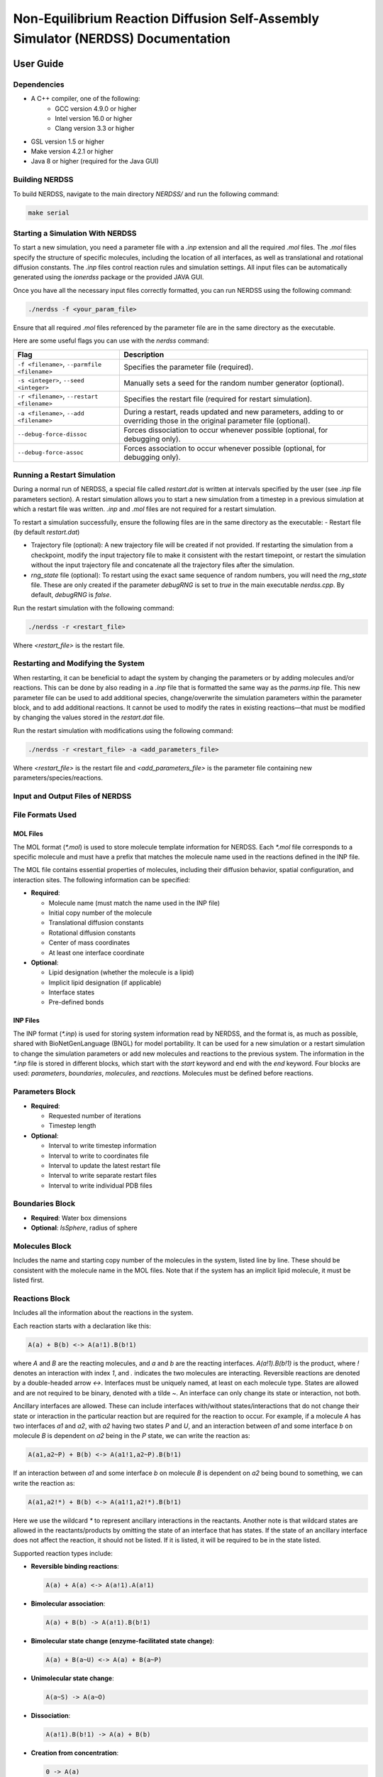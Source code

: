 ========================
Non-Equilibrium Reaction Diffusion Self-Assembly Simulator (NERDSS) Documentation
========================

User Guide
==========

Dependencies
------------

- A C++ compiler, one of the following:
    - GCC version 4.9.0 or higher
    - Intel version 16.0 or higher
    - Clang version 3.3 or higher
- GSL version 1.5 or higher
- Make version 4.2.1 or higher
- Java 8 or higher (required for the Java GUI)


Building NERDSS
---------------

To build NERDSS, navigate to the main directory `NERDSS/` and run the following command:

.. code-block:: bash

    make serial


Starting a Simulation With NERDSS
---------------------------------

To start a new simulation, you need a parameter file with a `.inp` extension and all the required `.mol` files. The `.mol` files specify the structure of specific molecules, including the location of all interfaces, as well as translational and rotational diffusion constants. The `.inp` files control reaction rules and simulation settings. All input files can be automatically generated using the `ionerdss` package or the provided JAVA GUI.

Once you have all the necessary input files correctly formatted, you can run NERDSS using the following command:

.. code-block:: bash

    ./nerdss -f <your_param_file>

Ensure that all required `.mol` files referenced by the parameter file are in the same directory as the executable.

Here are some useful flags you can use with the `nerdss` command:

.. list-table::
   :header-rows: 1

   * - Flag
     - Description
   * - ``-f <filename>``, ``--parmfile <filename>``
     - Specifies the parameter file (required).
   * - ``-s <integer>``, ``--seed <integer>``
     - Manually sets a seed for the random number generator (optional).
   * - ``-r <filename>``, ``--restart <filename>``
     - Specifies the restart file (required for restart simulation).
   * - ``-a <filename>``, ``--add <filename>``
     - During a restart, reads updated and new parameters, adding to or overriding those in the original parameter file (optional).
   * - ``--debug-force-dissoc``
     - Forces dissociation to occur whenever possible (optional, for debugging only).
   * - ``--debug-force-assoc``
     - Forces association to occur whenever possible (optional, for debugging only).


Running a Restart Simulation
----------------------------

During a normal run of NERDSS, a special file called `restart.dat` is written at intervals specified by the user (see `.inp` file parameters section). A restart simulation allows you to start a new simulation from a timestep in a previous simulation at which a restart file was written. `.inp` and `.mol` files are not required for a restart simulation.

To restart a simulation successfully, ensure the following files are in the same directory as the executable:
- Restart file (by default `restart.dat`)

- Trajectory file (optional): A new trajectory file will be created if not provided. If restarting the simulation from a checkpoint, modify the input trajectory file to make it consistent with the restart timepoint, or restart the simulation without the input trajectory file and concatenate all the trajectory files after the simulation.

- `rng_state` file (optional): To restart using the exact same sequence of random numbers, you will need the `rng_state` file. These are only created if the parameter `debugRNG` is set to `true` in the main executable `nerdss.cpp`. By default, `debugRNG` is `false`.

Run the restart simulation with the following command:

.. code-block:: bash

  ./nerdss -r <restart_file>

Where `<restart_file>` is the restart file.

Restarting and Modifying the System
-----------------------------------

When restarting, it can be beneficial to adapt the system by changing the parameters or by adding molecules and/or reactions. This can be done by also reading in a `.inp` file that is formatted the same way as the `parms.inp` file. This new parameter file can be used to add additional species, change/overwrite the simulation parameters within the parameter block, and to add additional reactions. It cannot be used to modify the rates in existing reactions—that must be modified by changing the values stored in the `restart.dat` file.

Run the restart simulation with modifications using the following command:

.. code-block:: bash

  ./nerdss -r <restart_file> -a <add_parameters_file>

Where `<restart_file>` is the restart file and `<add_parameters_file>` is the parameter file containing new parameters/species/reactions.

Input and Output Files of NERDSS
--------------------------------

File Formats Used
-----------------

MOL Files
~~~~~~~~~

The MOL format (`*.mol`) is used to store molecule template information for NERDSS. Each `*.mol` file corresponds to a specific molecule and must have a prefix that matches the molecule name used in the reactions defined in the INP file.

The MOL file contains essential properties of molecules, including their diffusion behavior, spatial configuration, and interaction sites. The following information can be specified:

- **Required**:

  - Molecule name (must match the name used in the INP file)

  - Initial copy number of the molecule

  - Translational diffusion constants

  - Rotational diffusion constants

  - Center of mass coordinates

  - At least one interface coordinate

- **Optional**:

  - Lipid designation (whether the molecule is a lipid)

  - Implicit lipid designation (if applicable)

  - Interface states

  - Pre-defined bonds

INP Files
~~~~~~~~~

The INP format (`*.inp`) is used for storing system information read by NERDSS, and the format is, as much as possible, shared with BioNetGenLanguage (BNGL) for model portability. It can be used for a new simulation or a restart simulation to change the simulation parameters or add new molecules and reactions to the previous system. The information in the `*.inp` file is stored in different blocks, which start with the `start` keyword and end with the `end` keyword. Four blocks are used: `parameters`, `boundaries`, `molecules`, and `reactions`. Molecules must be defined before reactions.

**Parameters Block**
--------------------

- **Required**:

  - Requested number of iterations

  - Timestep length

- **Optional**:

  - Interval to write timestep information

  - Interval to write to coordinates file

  - Interval to update the latest restart file

  - Interval to write separate restart files

  - Interval to write individual PDB files

**Boundaries Block**
--------------------

- **Required**: Water box dimensions

- **Optional**: `IsSphere`, radius of sphere

**Molecules Block**
-------------------
Includes the name and starting copy number of the molecules in the system, listed line by line. These should be consistent with the molecule name in the MOL files. Note that if the system has an implicit lipid molecule, it must be listed first.

**Reactions Block**
-------------------
Includes all the information about the reactions in the system.

Each reaction starts with a declaration like this:

.. code-block:: none

    A(a) + B(b) <-> A(a!1).B(b!1)

where `A` and `B` are the reacting molecules, and `a` and `b` are the reacting interfaces. `A(a!1).B(b!1)` is the product, where `!` denotes an interaction with index `1`, and `.` indicates the two molecules are interacting. Reversible reactions are denoted by a double-headed arrow `<->`. Interfaces must be uniquely named, at least on each molecule type. States are allowed and are not required to be binary, denoted with a tilde `~`. An interface can only change its state or interaction, not both.

Ancillary interfaces are allowed. These can include interfaces with/without states/interactions that do not change their state or interaction in the particular reaction but are required for the reaction to occur. For example, if a molecule `A` has two interfaces `a1` and `a2`, with `a2` having two states `P` and `U`, and an interaction between `a1` and some interface `b` on molecule `B` is dependent on `a2` being in the `P` state, we can write the reaction as:

.. code-block:: none

    A(a1,a2~P) + B(b) <-> A(a1!1,a2~P).B(b!1)

If an interaction between `a1` and some interface `b` on molecule `B` is dependent on `a2` being bound to something, we can write the reaction as:

.. code-block:: none

    A(a1,a2!*) + B(b) <-> A(a1!1,a2!*).B(b!1)

Here we use the wildcard `*` to represent ancillary interactions in the reactants. Another note is that wildcard states are allowed in the reactants/products by omitting the state of an interface that has states. If the state of an ancillary interface does not affect the reaction, it should not be listed. If it is listed, it will be required to be in the state listed.

Supported reaction types include:

- **Reversible binding reactions**:
  
  .. code-block:: none
  
     A(a) + A(a) <-> A(a!1).A(a!1)

- **Bimolecular association**:
  
  .. code-block:: none
  
     A(a) + B(b) -> A(a!1).B(b!1)

- **Bimolecular state change (enzyme-facilitated state change)**:
  
  .. code-block:: none
  
     A(a) + B(a~U) <-> A(a) + B(a~P)

- **Unimolecular state change**:
  
  .. code-block:: none
  
     A(a~S) -> A(a~O)

- **Dissociation**:
  
  .. code-block:: none
  
     A(a!1).B(b!1) -> A(a) + B(b)

- **Creation from concentration**:
  
  .. code-block:: none
  
     0 -> A(a)

- **Creation from molecule**:
  
  .. code-block:: none
  
     A(a) -> A(a) + B(b)

- **Destruction**:
  
  .. code-block:: none
  
     A(a) -> 0

Reaction Parameters
~~~~~~~~~~~~~~~~~~~

The parameters for a reaction are given below the declaration line by line.

- **Required**:

  - 3D microscopic binding rate or macroscopic binding rate

  - Microscopic dissociation rate or macroscopic dissociation rate (only required for reversible reactions)

- **Optional**:

  - Distance between the two reacting interfaces for a bimolecular reaction (required for bimolecular association)

  - Angles for bimolecular association (required for bimolecular association)

  - Vector used to calculate the *phi1* and *phi2* angles (and sometimes *omega*)

  - Label for tracking the reaction product

DAT Files
~~~~~~~~~

NERDSS produces most of its output in the DAT format. DAT files with names ending in `_time.dat` contain system quantities as a function of time for a specific aspect.

The first line in these `_time.dat` files serves as a header, while the subsequent lines store data recorded at specified intervals. These intervals are defined in the `*.inp` file.

Below is a list of `_time.dat` files and their contents:

- **`observables_time.dat`**  

  - **Purpose**: Tracks time-dependent quantities of labeled observables specified in the `.inp` file’s reactions section.  

  - **Format**:  
   
    - The first line is a header listing observed labels.

    - Subsequent lines contain data recorded at intervals specified in the `.inp` file.  

- **`copy_numbers_time.dat`**  

  - **Purpose**: Records time-dependent copy numbers of all species (reactants and products).  

  - **Format**:  

    - **Header**:  

      - First column: `Time (s)`, followed by species names (comma-separated).  

    - **Examples**:  

      .. code-block:: none
          
          C(A1): Free A1 interface in molecule C
          C(A1!1).A(C1!1): A1-C1 bond between molecules C and A
      
    - **Data rows**: Time points with corresponding species counts.  

- **`histogram_complexes_time.dat`**  

  - **Purpose**: Tracks time-dependent composition and abundance of complexes.  

  - **Format**:  

    - Lines starting with `Time (s): [value]` mark a new time point.  

    - Subsequent lines list complexes and their compositions. Example:  

      .. code-block:: none

          22   C:3. A:2. B:5
      
      This means there are 22 complexes composed of 3 `C`, 2 `A`, and 5 `B` molecules.  

- **`mono_dimer_time.dat`**  

  - **Purpose**: Monitors monomers and perfect dimers (excludes dimers in larger complexes).  

  - **Format**:  

    - **Header**: `TIME (s)`, followed by `MONO:[name]` or `DIMERS W:[name]` (tab-separated).  

    - **Example**: Dimer counts for `A` (e.g., `AB + AC` dimers) are summed under `DIMERS W:A`.  

- **`bound_pair_time.dat`**  

  - **Purpose**: Tracks all directly bound pairs (e.g., `A-B` bonds) and system-wide loops.  

  - **Format**:  

    - **Header**: `TIME(s)`, followed by bound pair names (e.g., `C,A`) and `Nloops`.  

    - Additional columns track rejected/successful association events.  

- **`transition_matrix_time.dat`**  

  - **Purpose**: Logs transitions between cluster sizes (`n → m`) and tracks lifetimes of molecular sizes. 

  - **Structure**:  

    - **First half**: Transition matrix where:  

      - Diagonal = counts of unchanged cluster sizes.  

      - Off-diagonal = transitions between sizes.  

      - Row sums = total `n`-mers in the simulation.  
      
    - **Second half**: Lifetime data for each cluster size.  

  - **Parameters (set in `.mol` / `.inp` files)**:  

    - `countTransition`: Enable tracking (default: `false`).  

    - `transitionMatrixSize`: Matrix dimensions (default: `500`).  

    - `transitionWrite`: Output interval (default: `nItr/10`).  

Restart Files
~~~~~~~~~~~~~  

- **`restart.dat`**: Stores all system information needed to restart a simulation from the latest step.  

- **`rng_state`**: Stores the state of the Random Number Generator at the latest step. Required for debugging and ensuring the restarted trajectory follows the original path exactly. 

- **`restart$timeStep$.dat` and `rng_state$timeStep$`**:  

  - Contain information for restarting a simulation from a specific timestep.  

  - The interval for writing these files is determined by the `checkpoint` parameter in the `*.inp` file.  

  - Restarting a simulation is recommended in a new directory.  

XYZ Files
~~~~~~~~~

The XYZ format is used to store coordinates and trajectories generated by NERDSS. These files can be visualized using **VMD** and **Ovito**.

- **`initial_crds.xyz`**: Stores the initial coordinates of all molecules in the system.  

- **`final_coords.xyz`**: Stores the final coordinates of all molecules.  

- **`trajectory.xyz`**: Stores the full trajectory of the system.  

  - The interval for writing coordinates to this file is determined by the `trajWrite` parameter in the `*.inp` file.  

  - **Note**: If the total copy number of species changes per step (e.g., due to creation or destruction), these files may not work correctly in **VMD**.  

PSF Files
~~~~~~~~~

The PSF format is used for visualization in **VMD**. It defines:  

- Rigid molecules in the system.  

- Bonds between them.  

- The number of copies.  

⚠ **Limitation**: If the total number of species changes per step (e.g., due to creation or destruction), PSF files cannot be updated. In such cases, **PDB files with Ovito** should be used instead.  

PDB Files
~~~~~~~~~

The **PDB format** is an optional output for storing coordinates and trajectories in **NERDSS**.

Unlike **XYZ files**, which contain the entire trajectory in a single file, PDB output generates an **individual file for each frame**.

- **Advantages**:  

  - Compatible with **Ovito**.  

  - Does not require a fixed number of species per frame. 

  - Ideal for visualizing **open systems** where the total number of species can change.

Standard Output
~~~~~~~~~~~~~~~

NERDSS logs various details about the simulation system to standard output. This includes:

- Parsed information from input files

- Reactions occurring at each step

- Simulation time information at fixed intervals

- Warnings and error messages

This output helps in monitoring the simulation progress and diagnosing potential issues.

NERDSS Parameters
-----------------

# is an indicator for comment. 

Parameters in MOL File
~~~~~~~~~~~~~~~~~~~~~~

The following parameters can be specified in a MOL file:

- **name**

  - **Acceptable Values**: String (required)

  - **Description**: The molecule name, which must match the name used in the INP file and be consistent with the MOL file name.

  - **Example**: `name = A`

- **isLipid**

  - **Acceptable Values**: Boolean (optional)

  - **Default Value**: `false`

  - **Description**: Indicates if the molecule is restricted to a 2D surface (e.g., a lipid or transmembrane protein).

  - **Example**: `isLipid = true`

- **isImplicitLipid**

  - **Acceptable Values**: Boolean (optional)

  - **Default Value**: `false`

  - **Description**: Indicates if the molecule is an implicit lipid, used for simulating binding to a membrane with many lipid binding sites.

  - **Example**: `isImplicitLipid = true`

- **checkOverlap**

  - **Acceptable Values**: Boolean (optional)

  - **Default Value**: `false`

  - **Description**: Specifies if steric overlap is checked during association for this molecule type.

  - **Example**: `checkOverlap = true`

- **countTransition**

  - **Acceptable Values**: Boolean (optional)

  - **Default Value**: `false`

  - **Description**: Indicates if size transition is counted during simulation for this molecule type.

  - **Example**: `countTransition = true`

- **transitionMatrixSize**

  - **Acceptable Values**: Integer (optional)

  - **Default Value**: `500`

  - **Description**: The size of the transition matrix.

  - **Example**: `transitionMatrixSize = 100`

- **insideCompartment**

  - **Acceptable Values**: Boolean (optional)

  - **Default Value**: `false`

  - **Description**: Indicates if this molecule type is inside the compartment.

  - **Example**: `insideCompartment = true`

- **outsideCompartment**

  - **Acceptable Values**: Boolean (optional)

  - **Default Value**: `false`

  - **Description**: Indicates if this molecule type is outside the compartment.

  - **Example**: `outsideCompartment = true`

- **D**

  - **Acceptable Values**: Array [x, y, z] (required)

  - **Description**: The molecule’s translational diffusion constants in the x, y, and z directions.

  - **Unit**: µm²/s

  - **Example**: `D = [25.0, 25.0, 25.0]`

- **Dr**

  - **Acceptable Values**: Array [x, y, z] (required)

  - **Description**: The molecule's rotational diffusion constants in the x, y, and z directions.

  - **Unit**: rad²/µs

  - **Example**: `Dr = [0.5, 0.5, 0.5]`

- **COM**

  - **Acceptable Values**: Coordinates block (required)

  - **Description**: The center-of-mass (COM) coordinates and all interface coordinates. Interface names must match those used in the INP file.

  - **Unit**: nm

  - **Example**:

    .. code-block:: none

        COM             0.0  0.0  0.0
        interfaceName1  0.0  0.0  1.5
        interfaceName2  0.0  0.0 -1.5

- **bonds**

  - **Acceptable Values**: Bonds block (optional)

  - **Description**: Bonds for the molecule, declared for visualization purposes. The first line specifies the number of bonds, followed by pairs of interface names.

  - **Example**:

    .. code-block:: none

        bonds = 2
        interfaceName1
        interfaceName2

- **state**

  - **Acceptable Values**: Single character (optional)

  - **Description**: Defines interface states with the format `interfaceName~X~Y`, consistent with the name used in the INP file.

  - **Example**: `state = interfaceName1~P~U`

- **mass**

  - **Acceptable Values**: Float (optional)

  - **Default Value**: Calculated from the molecule radius, which is determined by the largest distance from the COM to interfaces.

  - **Description**: Used to determine the geometric center of mass of a multi-component complex. Rotation occurs relative to this COM. Mass is effectively unitless, as total mass is divided out.

  - **Example**: `mass = 1`

Parameters in INP File
~~~~~~~~~~~~~~~~~~~~~~

**Parameters Block** (between `start parameters` and `end parameters`):

- **nItr**

  - **Acceptable Values**: Integer (required)

  - **Description**: Requested number of iterations.

  - **Example**: `nItr = 10000`

- **timeStep**

  - **Acceptable Values**: Float (required)

  - **Description**: Timestep length per iteration.

  - **Unit**: µs

  - **Example**: `timeStep = 0.1`

- **timeWrite**

  - **Acceptable Values**: Integer (optional)

  - **Default Value**: 10

  - **Description**: Iteration interval to print running time information to standard output and to record the copy numbers in the `_time.dat` files.

  - **Example**: `timeWrite = 100`

- **trajWrite**

  - **Acceptable Values**: Integer (optional)

  - **Default Value**: 10

  - **Description**: Iteration interval to write coordinates to the trajectory file.

  - **Example**: `trajWrite = 100`

- **restartWrite**

  - **Acceptable Values**: Integer (optional)

  - **Default Value**: 10

  - **Description**: Iteration interval to write restart files.

  - **Example**: `restartWrite = 100`

- **pdbWrite**

  - **Acceptable Values**: Integer (optional)

  - **Default Value**: -1

  - **Description**: Iteration interval to write PDB files; `-1` means no PDB file output.

  - **Example**: `pdbWrite = 100`

- **checkPoint**

  - **Acceptable Values**: Integer (optional)

  - **Default Value**: `nItr / 10`

  - **Description**: Iteration interval to write checkpoint for restart.

  - **Example**: `checkPoint = 1000`

- **transitionWrite**

  - **Acceptable Values**: Integer (optional)

  - **Default Value**: `nItr / 10`

  - **Description**: Iteration interval to write the transition matrix.

  - **Example**: `transitionWrite = 1000`

- **clusterOverlapCheck**

  - **Acceptable Values**: Boolean (optional)

  - **Default Value**: `false`

  - **Description**: Indicates if overlap is checked based on the cluster.

  - **Example**: `clusterOverlapCheck = true`

- **overlapSepLimit**

  - **Acceptable Values**: Float (optional)

  - **Default Value**: 0.1

  - **Description**: COM-COM distance less than this value is canceled for molecules whose `checkOverlap` is `true`.

  - **Unit**: nm

  - **Example**: `overlapSepLimit = 3.0`

- **scaleMaxDisplace**

  - **Acceptable Values**: Float (optional)

  - **Default Value**: 100.0

  - **Description**: Association events resulting in shifts of an interface on either component by `scaleMaxDisplace * <RMSD>` are rejected. `<RMSD>` is calculated from `sqrt(6.0 * Dtot * dt)` in 3D, and `sqrt(4.0 * Dtot * dt)` in 2D.
  
  - **Unit**: nm

  - **Example**: `scaleMaxDisplace = 10.0`

**Boundaries Block** (between `start boundaries` and `end boundaries`):

- **WaterBox**

  - **Acceptable Values**: Array [x, y, z] (required)

  - **Description**: The XYZ dimensions of the simulation system.

  - **Unit**: nm

  - **Example**: `WaterBox = [500.0, 500.0, 500.0]`

- **xBCtype/yBCtype/zBCtype**

  - **Acceptable Values**: `reflect` (optional)

  - **Default Value**: `reflect`

  - **Description**: The boundary conditions for each dimension.

  - **Example**:

    .. code-block:: none

        xBCtype = reflect
        yBCtype = reflect
        zBCtype = reflect

- **isSphere**

  - **Acceptable Values**: Boolean (optional)

  - **Default Value**: `false`

  - **Example**: `isSphere = false`

- **sphereR**

  - **Acceptable Values**: Float (optional)

  - **Default Value**: 0

  - **Unit**: nm

  - **Example**: `sphereR = 1000`

- **hasCompartment**

  - **Acceptable Values**: Boolean (optional)

  - **Default Value**: `false`

  - **Example**: `hasCompartment = true`

- **compartmentR**

  - **Acceptable Values**: Float (optional)

  - **Default Value**: 0

  - **Unit**: nm

  - **Example**: `compartmentR = 1000`

- **compartmentSiteD**

  - **Acceptable Values**: Float (optional)

  - **Default Value**: 0

  - **Unit**: nm²/µs

  - **Example**: `compartmentSiteD = 10.0`

- **compartmentSiteRho**

  - **Acceptable Values**: Float (optional)

  - **Default Value**: 0

  - **Unit**: nm⁻²

  - **Example**: `compartmentSiteRho = 10.0`

**Molecules Block** (between `start molecules` and `end molecules`):

This block includes all the molecule types in the simulation system and their starting copy numbers. The names of the molecules should be consistent with the corresponding `.mol` files. If an implicit lipid molecule exists, it must be listed first.

- **Example**:

  .. code-block:: none

      ImplicitLipid : Ncopies
      moleculeName1 : Ncopies
      moleculeName2 : Ncopies

If a molecule has more than one state, those can be initialized with distinct copy numbers. For example, molecule `Kinase` with site `a` will be initialized with 100 copies in state `P`, and 200 copies in state `U`.

- **Example**:

  .. code-block:: none

      Kinase : 100 (a~P), 200 (a~U)

For a molecule `pip2` that has two sites `head` and `tail`, each of which can exist in 2 states (`head~U~P` and `tail~S~D`):

- **Example**:

  .. code-block:: none

      pip2 : 60 (head~U, tail~S), 10 (head~P, tail~D), 10 (head~U, tail~D), 10 (head~P, tail~S)

**Reactions Block** (between `start reactions` and `end reactions`):

Each reaction starts with a declaration followed by the corresponding parameter values for this reaction. The syntax of the declaration and the supported reaction types are given in the INP files section. Here is the description of the parameters for each reaction.

- **onRate3Dka**

  - **Acceptable Values**: Float (one of `onRate3Dka` and `onRate3DMacro` must be provided)

  - **Description**: 3D microscopic binding rate.

  - **Unit**: nm³/µs (for 2D, converted to nm²/µs by `length3Dto2D`; for creation: M/s)

  - **Example**: `onRate3Dka = 1.0`

- **onRate3DMacro**

  - **Acceptable Values**: Float (one of `onRate3Dka` and `onRate3DMacro` must be provided)

  - **Description**: Macroscopic binding rate. The relationship between 3D microscopic binding rate and macroscopic binding rate for different systems can be found in the supporting information of the NERDSS paper.
  
  - **Unit**: µM⁻¹s⁻¹ (1 µM⁻¹s⁻¹ = 1/0.602214076 nm³/µs)

  - **Example**: `onRate3DMacro = 1.0`

- **offRatekb**

  - **Acceptable Values**: Float (one of `offRatekb` and `offRateMacro` must be provided for reversible reactions)
  
  - **Description**: Microscopic dissociation rate.
  
  - **Unit**: s⁻¹
  
  - **Example**: `offRatekb = 1.0`

- **offRateMacro**
  
  - **Acceptable Values**: Float (one of `offRatekb` and `offRateMacro` must be provided for reversible reactions)
  
  - **Description**: Macroscopic dissociation rate. The relationship between microscopic dissociation rate and macroscopic dissociation rate for different systems can be found in the supporting information of the NERDSS paper.
  
  - **Unit**: s⁻¹
  
  - **Example**: `offRateMacro = 1.0`

- **rate**
  
  - **Acceptable Values**: Float
  
  - **Description**: Used for zeroth and first-order reactions. If used for bimolecular reactions, it maps to `onRate3Dka`.
  
  - **Unit**: Reaction order dependent: Zeroth (M/s), First (1/s)
  
  - **Example**: `rate = 10.0`

- **sigma**
  
  - **Acceptable Values**: Float (optional)
  
  - **Default Value**: 1.0
  
  - **Description**: Distance between the two reacting interfaces for a bimolecular reaction.
  
  - **Unit**: nm
  
  - **Example**: `sigma = 1.0`

- **norm1/norm2**
  
  - **Acceptable Values**: Vector (optional)
  
  - **Default Value**: [0, 0, 1]
  
  - **Description**: Vectors used to calculate the phi and phi2 angles (and sometimes omega) for a bimolecular reaction. Definitions can be found in the supporting information of the NERDSS paper. norm1 and norm2 are relative to the molecule template orientation. when calculating the binding angles using formulae in the NERDSS paper, the vectors are needed to rotated to the real orientation of the molecule.
  
  - **Example**: 
    
    .. code-block:: none

        norm1 = [0, 0, 1]
        norm2 = [0, 0, 1]

- **assocAngles**

  - **Acceptable Values**: Vector (optional)

  - **Default Value**: [nan, nan, nan, nan, nan]

  - **Description**: Five angles for bimolecular association. Definitions can be found in the supporting information of the NERDSS paper. If an angle does not exist, it should be `nan`. `M_PI` is Pi (3.14159). For all `nan`, the binding partners are placed at the orientation they were prior to the association event.
  
  - **Unit**: rad
  
  - **Example**: `assocAngles = [1.5707963, 1.5707963, nan, nan, M_PI]`

- **length3Dto2D**

  - **Acceptable Values**: Float (optional)
  
  - **Default Value**: 2 * sigma
  
  - **Description**: Length scale to convert 3D rate to 2D rate.
  
  - **Unit**: nm
  
  - **Example**: `length3Dto2D = 30`

- **bindRadSameCom**

  - **Acceptable Values**: Float (optional)
  
  - **Default Value**: 1.1
  
  - **Description**: Scalar multiple of sigma, determines the distance between two reactants to force reaction within the same complex.
  
  - **Unit**: Unitless
  
  - **Example**: `bindRadSameCom = 1.1`

- **loopCoopFactor**

  - **Acceptable Values**: Float (optional)
  
  - **Default Value**: 1.0
  
  - **Description**: Multiplies the rate by this scale factor, used only when closing loops, such as within a hexagonal lattice. `lCF = exp(-∆Gcoop/kBT)`.
  
  - **Unit**: Unitless
  
  - **Example**: `loopCoopFactor = 0.001`

- **observeLabel**

  - **Acceptable Values**: String (optional)
  
  - **Description**: Label for tracking the reaction product. The copy numbers of each `observeLabel` are stored in `observables_time.dat`.
  
  - **Example**: `observeLabel = leg`

- **rxnLabel**
  
  - **Acceptable Values**: String (optional)
  
  - **Description**: Name for the reaction. Helpful for coupling a different reaction to this one.
  
  - **Example**: `rxnLabel = phosphorylateA`

- **coupledRxnLabel**
  
  - **Acceptable Values**: String from `rxnLabel` (optional)
  
  - **Description**: Allows the completion of a reaction to immediately cause another reaction to happen. The triggered reaction must already be listed and will occur with the rate `kcat` (if specified). Only applies to products of a reaction and couples currently to dissociation only.
  
  - **Example**: `coupledRxnLabel = phosphorylateA`

- **kcat**
  
  - **Acceptable Values**: Float (optional)
  
  - **Description**: For a `coupledRxn`, will occur with this rate. Only used if `coupledRxnLabel` is specified. Useful for Michaelis-Menten reactions.
  
  - **Unit**: s⁻¹
  
  - **Example**: `kcat = 1.0`

- **excludeVolumeBound**
  
  - **Acceptable Values**: Boolean (optional)
  
  - **Default Value**: `false`
  
  - **Description**: Once two sites are in the bound state, they will not try to bind and therefore will not exclude volume with any other sites.
  
  - **Example**: `excludeVolumeBound = false`

NERDSS and Important Rule-based Reaction-Rate considerations
-----------------------------------------------------------

Important Considerations for Reaction Rates
~~~~~~~~~~~~~~~~~~~~~~~~~~~~~~~~~~~~~~~~~~~

When a molecule has multiple interfaces, such as `A(a,b)`, and can bind to itself using distinct interfaces (e.g., `A(a) + A(b) <-> A(a!1).A(b!1)`), the `ka3D` values are read such that `KD = kb / ka3D`, with no automatic re-scaling. This is suitable for molecules like Actin, which bind to themselves using two distinct interfaces (e.g., `A(barbed end) + A(pointed end) ->`). However, for models like clathrin, where the distinction between an `a` site and a `b` site is purely a label to distinguish their coordinates in space, and all interactions are possible (e.g., `A(a) + A(a) ->`, `A(a) + A(b) ->`, `A(b) + A(b) ->`), users should input rates multiplied by two for these specific cases. For example:

- `A(a) + A(a) <-> A(a!1).A(a!1)` with `onRate3Dka = 1`
- `A(a) + A(b) <-> A(a!1).A(b!1)` with `onRate3Dka = 2`

The rate for the true self-interaction (i.e., `onRate3Dka = 1` in the example above) corresponds to the `KD` given all identical sites. If this adjustment is not made, and the same rates are used for `A(a) + A(a)` binding as for `A(a) + A(b)` binding, the equilibrium will not match the thermodynamic expectations. This is also discussed in Ref. 2 and applies to all rule-based, rate-based reactions (noted in NFSim, where self-rates are automatically divided by 2). The goal is to have `2 * A(a!).A(a!) = A(a!).A(b!) = A(a!).A(c!)`, ensuring that each product/complex type has the same number of `a` sites bound, due to having the same binding free energy. This result emerges from the combinatorics of choosing two of the same molecules from `Atot = N0`, versus one molecule `A` from `Atot = N0` and one molecule `B` from `Btot = N0`. They produce an identical equilibrium with the same number of `A` in bound states when `Aeqself(KD) = Aeqdistinct(KD/2) = Beqdistinct(KD/2)`.

As described in the NERDSS paper, the reaction rates are input by the user as the 3D values, `ka3D`, and the code will convert them to the values needed for the appropriate reaction kinetics. We always have that `KD = kb / ka3D = koff / kon3D`, based on the user-input rates. For information on the rates needed to give to the Green’s function to recover appropriate reaction kinetics, see Ref. 2, SI.

NERDSS and Time-Step Selection
------------------------------

To maintain at most two-body interactions between all reactant pairs per time-step, the time-step is usually limited by the bimolecular reactions, the density of the reactants, and their diffusion coefficients. Based on the definition of Rmax for the FPR algorithm [3], the minimum time-step for a given reactant B due to binding to A in 3D is:

.. math::

  \Delta t^{3D} = \frac{1}{56(D_A + D_B)} \left( \left( \frac{3}{4\pi\rho_A} + \sigma^3 \right)^{1/3} - \sigma \right)^2

where :math:`\rho_A = \frac{N_A}{V}`.

For 2D binding, the minimum time-step is:

.. math::

  \Delta t^{2D} = \frac{1}{36(D_A + D_B)} \left( \left( \frac{1}{\pi\rho_A} + \sigma^2 \right)^{1/2} - \sigma \right)^2

where :math:`\rho_A = \frac{N_A}{\text{Area}}`, and the diffusion coefficients are the slower values in 2D, comparable to lipid diffusion coefficients (~0.5 µm²/s). The dependence on :math:`\sigma` is weak as it nearly cancels for most systems. The time-step for the system is the minimum of all the time-steps, typically set to default values of 0.1-1 µs.

The time-step can also be limited by the speed of unimolecular reactions. This is mitigated by the fact that unimolecular reactions in NERDSS are determined on a population level. Instead of evaluating the probability for each species individually, the number of events is calculated from a Poisson distribution based on the total number of species. However, for a model where only one molecule can form a complex and dissociate, if :math:`k \cdot \Delta t` is relatively large (e.g., >0.001), errors can occur because more than one event should occur over the course of :math:`\Delta t`, but only one is allowed. Hence, a smaller time-step is necessary.

NERDSS will still propagate dynamics effectively with steps larger than the minimum suggested above. Particularly if systems spend minimal time in their densest state, the error due to choosing a larger step will be small. Empirically, the error for many-body systems is relatively small even when the two-body requirement is not closely maintained. Nonetheless, a smaller time-step will ensure more accurate propagation of dynamics.

Creating Input Files With JAVA GUI
-----------------------------------

This is a Graphical Interface for creating input files for NERDSS. It allows you to define all the molecules, reactions, boundary conditions, and other parameters for your simulation. (Some new parameters may not be available in the GUI yet.)

The Molecule Screen
~~~~~~~~~~~~~~~~~~

.. figure:: ./fig/moleculescreengui.png
  :alt: Molecule Screen GUI
  :align: center

  The Molecule Screen GUI for creating input files for NERDSS.

Above is the opening screen for the GUI. Here you can add all the individual molecules that will be included in your simulation. You must also specify each binding site as a vector from its molecule’s center of mass. Binding will occur at the terminal end of this interface vector. Each binding site must be added a molecule, and the molecule must be added to the molecule list, in order for it to appear on the reactions screen.

The Reactions Screen
~~~~~~~~~~~~~~~~~~~~

This is where you can specify all possible reactions. You can do both unimolecular and bi molecular reaction. Since there are no association angles for a unimolecular reaction, the 3D pane on the right will only appear once a bimolecular reaction is specified. 

.. figure:: ./fig/reactionscreengui.png
  :alt: Reactions Screen GUI
  :align: center

  The Reactions Screen GUI for creating input files for NERDSS.

Sigma: Sigma is the association distance (in nm) between two interfaces. It is represented as the dotted line between the two interface vectors. Only its length may be changed - the positions of both molecules are defined relative to it.

Normal Vector: The solid black line is the normal vector. It does not have any physical significance but is used as a reference point for the phi angle, which measures the rotation of the molecule about a given interface vector.

Angles: Five angles are used to specify the geometry of association:

- **Theta (Θ)**: One for each molecule, ranging from 0 to π. Theta is the angle between the interface vector and sigma. Its axis of rotation is the cross product of the sigma vector and a given interface vector.

  .. figure:: ./fig/theta.png
    :alt: Theta Angle
    :align: center

    The Theta Angle.

- **Phi (Φ)**: One for each molecule, ranging from -π to π. Note that this range is converted to 0 to 2π when angles are output to the `.parms` file. Phi is the dihedral angle between the normal vector and the sigma vector. It defines the rotation of a molecule about its interface vector.

  .. figure:: ./fig/phi.png
    :alt: Phi Angle
    :align: center

    The Phi Angle.

- **Omega (Ω)**: Ranging from -π to π. Note that this range is converted to 0 to 2π when angles are output to the `.parms` file. Omega is the dihedral angle between the two interface vectors, with sigma as the axis of rotation.

  .. figure:: ./fig/omega.png
    :alt: Omega Angle
    :align: center

    The Omega Angle.

There may be some minor graphical behavior when changing omega. The display is corrected quickly and this will not affect simulations.

Note that the angle spinners may not exactly reach boundary conditions (e.g., theta may not get all the way to 180 degrees or down to -180 degrees). When simulation input files are created, these angles will be set to the boundaries. The GUI outputs angles with a precision of 1 degree. Although the angles are displayed in degrees on the spinners for easy interpretability, they are always stored internally and written to the `.parms` file in radians.

On Rate: `onRate3Dka` (required for all reactions) - Specifies the association rate constant.

Off Rate: `offRatekb` (required for reversible reactions) - Specifies the dissociation rate constant. Ensure that reversible reactions do not have an Off Rate of 0, as this may cause errors.

2D Reaction: Indicates whether the reaction is limited to species on a 2D surface (e.g., a membrane).

Managing Reactions:

- **Add Reaction**: Click to add the current reaction to the simulation.

- **Update Reaction**: Select a reaction from the list, modify its parameters, and click to update.

- **Delete Reaction**: Select a reaction from the list and click to remove it from the simulation.

The Parameters Screen
~~~~~~~~~~~~~~~~~~~~~

- **Time Step**: The duration of each simulation iteration in microseconds (µs).

- **Number of Time Steps**: The total number of iterations for the simulation.

- **Frequency to Print Configuration**: The number of iterations between each print of the current configuration.

- **Frequency to Print Statistics**: The number of iterations between each print of the current statistics.

- **Frequency to Print Restart File**: The number of iterations between each print of a restart file. The restart file can be used to resume the simulation from this point at a later time.

The Boundary Screen
~~~~~~~~~~~~~~~~~~~

Currently, the GUI supports only box boundary conditions. For spherical boundaries, you need to manually edit the output parameter files.

- **Box Dimensions**: Specify the dimensions of the simulation box along the x, y, and z axes.

Creating Parameter Files
~~~~~~~~~~~~~~~~~~~~~~~~

To generate `.mol` and `.parm` files for running simulations, click on "Create Parameter Input Files" and select the directory to save them. Ensure these files are placed in the same directory as the nerdss executable to run the simulations.

References
----------

1. Varga, M., Fu, Y., Loggia, S., Yogurtcu, O.N., & Johnson, M.E. (2020). NERDSS: a non-equilibrium simulator for multibody self-assembly at the cellular scale. Biophysical Journal, 118(12), 3026-3040.

2. Johnson, M.E. (2018). Modeling the Self-Assembly of Protein Complexes through a Rigid-Body Rotational Reaction–Diffusion Algorithm. Journal of Physical Chemistry B, 122(48), 11771-11783.

3. Johnson, M.E., & Hummer, G. (2014). Free propagator reweighting integrator for single-particle dynamics in reaction-diffusion models of heterogeneous protein-protein interactions systems. Physical Review X, 4(3), 031037.

4. Yogurtcu, O.N., & Johnson, M.E. (2015). Theory of bi-molecular association dynamics in 2D for accurate model and experimental parameterization of binding rates. Journal of Chemical Physics, 143(8), 084117.

5. Yogurtcu, O.N., & Johnson, M.E. (2018). Cytoplasmic proteins can exploit membrane localization to trigger functional assembly. PLoS Computational Biology, 14(4), e1006031.


Developer Guide
===============

Key Data Structures
-------------------

1. **Molecule**

2. **Complex**

3. **RxnBase**

  - **ForwardRxn**

  - **BackRxn**

4. **Parameters**

Volume Exclusion Implementation
-------------------------------

Volume exclusion is enforced only between species that can react with each other. To implement volume exclusion, a pair of interfaces must be assigned a bimolecular/binding reaction. If the reaction rate is set to 0, they will never react but will still exclude volume.

- By default, once a pair of molecules reacts/associates, they stop excluding volume. To force bound molecules to continue excluding volume, use the reaction flag `excludeVolumeBound=true`. By default, this is set to `false` because all sites must still participate in bimolecular reactions even when they cannot bind, which is computationally expensive. This flag is important for very dense systems to prevent reactants from overlapping after dissociation events.

For interfaces that attempt to associate but decide not to, all their reaction probabilities with their `Nrxn` partners are set to zero. This ensures that when the molecule updates its position, it avoids overlapping with all `Nrxn` partners by not positioning within the exclusion distance (`sigma`).

Multi-Site Molecules: For interfaces that do perform association, all other interfaces on that molecule are forbidden from performing reactions. Consequently, all reaction probabilities for these interfaces are set to zero, ensuring they avoid overlap with reaction partners despite being unable to bind.

Enforcement of Reaction and Diffusion Events per Timestep (Δt)
--------------------------------------------------------------

**isDissociated**: A property of the molecule used only when evaluating reaction probabilities for species undergoing 0th, 1st, or 2nd order reactions. Once reaction probabilities are set, it is not used for decision-making.

**moleculeList[mol].trajStatus**: Options include `trajStatus::propagated`, `trajStatus::none`, and `trajStatus::canBeResampled`. When a molecule undergoes a reaction, it should be set to `trajStatus::propagated`. Ideally, this should be a property of the complex, as it affects all molecules within the complex equally.

**moleculeList[mol].probvec[crossItr] = 0**: This vector belongs to each molecule but sums over all interfaces and possible reactions for that molecule. These probabilities decide if a reaction occurs for an interface on a molecule. They are set to zero for any molecule once any interface undergoes a reaction. They still need to be recorded for any pair of reaction partners with `r < Rmax` as `probvec = 0` to ensure volume exclusion.

1. **Creation Events**:

  - Occur first. If a molecule is created during the timestep Δt, it is prohibited from further diffusion by setting `moleculeList[mol].trajStatus = trajStatus::propagated`. This status must be synchronized/shared by every molecule in a complex, so it should ideally be a property of the complex.
  
  - The molecule is also prohibited from further reactions by setting `moleculeList[molItr].isDissociated = true`. This flag is unique to the molecule and not synchronized for every element in a complex. It prevents the molecule and its interfaces from undergoing further reactions but still allows volume exclusion. These interfaces will be listed in the reaction zone of nearby reaction partners (if they have free interfaces) but with reaction probabilities set to zero.

2. **Dissociation Events**:

  - Occur second. If an interface dissociates during the timestep Δt, the molecule containing that interface is prohibited from further diffusion by setting `moleculeList[mol].trajStatus = trajStatus::propagated`, along with every member of its complex.
  
  - The entire molecule is also prohibited from further reactions, including all other interfaces on this molecule, by setting `moleculeList[molItr].isDissociated = true`. This flag prevents the molecule and its interfaces from undergoing further reactions but still allows volume exclusion. These interfaces will be listed in the reaction zone of nearby reaction partners with reaction probabilities set to zero.
  
  - **Loop Closure Dissociation**: The probability of association reactions can be undersampled if the rate is high relative to the timestep. This is because first-order reactions are calculated one-at-a-time using a Poisson probability, which does not allow more than one reaction per evaluation. To correct this, the probability of dissociation is adjusted.

3. **Association Reactions**:

  - Occur last. All molecules are looped over to evaluate reaction probabilities for all interfaces within `Rmax` of a reaction partner. If a molecule has `isDissociated = true`, it cannot perform a reaction, so the probability is set to zero. However, the molecule is still present in the neighbor list of partners/interfaces to exclude volume with.
  
  - If molecules are in the same complex, the probability is evaluated using the first-order reaction rate.

4. **Association Events**:

  - Once all probabilities are evaluated, decisions are made on whether to perform an association event for a molecule. If an association occurs, `moleculeList[mol].trajStatus = trajStatus::propagated` is set for the molecule and every other molecule in its complex. `isDissociated` is not used in subsequent functions, so it does not need to be reset. All other reaction probabilities for this molecule, on all interfaces, are set to zero to prevent additional interactions. Other interfaces will still exclude volume.

Handling High Reaction Probabilities
------------------------------------

For reactions with very large rates occurring in relatively large time steps (Δt), the probabilities can become significant. For bimolecular (2nd order) reactions involving diffusion to collision, it is challenging to reach such high levels. However, if probabilities approach 1, reducing the time step is necessary.

The primary issue is that with very high probabilities, individual molecules are more likely to perform multiple reactions per step. For example, one interface may undergo dissociation while another interface undergoes association. For multi-site molecules, multiple events per time-step are not allowed. For complexes, reactions are not restricted, only diffusion. This means that reactions with a high probability of occurring to one molecule are prohibited if another highly probable reaction has already occurred. 

For high-probability coupled reactions (binding and unbinding), particularly in assembled complexes, discrepancies in expected events can occur due to one event/reaction prohibiting another reaction from occurring. This deviates from the expectation for fully independent reactions. Typically, these issues arise when kon >= 100 nm³/µs and koff >= 10,000/s. If either reaction is slower, the number of events does not diverge significantly from the expectation for independent events, making the error negligible.

Unimolecular Reactions
~~~~~~~~~~~~~~~~~~~~~~

Unimolecular reactions are treated in two ways: either one-at-a-time or as a population. The population method is faster but does not maintain consistent kinetics in the large rate/time-step regime. The two methods do not sample identical mean values, requiring a correction when mixed. If both forward and reverse reactions use the population method, no correction is needed for equilibrium, but kinetics depend on the timestep. If both use the one-at-a-time method, kinetics are accurate, and a small correction is needed for high-probability regimes to achieve the correct equilibrium.

Loop-Closure Reactions
~~~~~~~~~~~~~~~~~~~~~~

When association reactions occur within a complex, such as a trimer closing, the reaction does not involve diffusion and is treated as a unimolecular reaction with generally high probability. The population method cannot be used here because association reactions are evaluated per reaction pair based on their spatial distribution. An inconsistency arises because the population method used for dissociation and the one-at-a-time method used for loop-closure reactions do not have the same mean except as Δt approaches small values.

Correction for Loop-Closure Reactions
~~~~~~~~~~~~~~~~~~~~~~~~~~~~~~~~~~~~~

In high-rate and large time-step regimes, too few association reactions occur due to performing only 0 or 1 reaction per reactant pair (one-at-a-time), relative to dissociation reactions following the population mean. The mean for the population is:

.. math::

  \bar{x}_{\text{pop}} = k_{\text{close}} \Delta t

The mean for the one-at-a-time method is:

.. math::

  \bar{x}_{\text{one}} = 1 - \exp(-k_{\text{close}} \Delta t)

From the Taylor expansion, \(\exp(-k_{\text{close}} \Delta t) \approx 1 - k_{\text{close}} \Delta t\), these are the same in the limit of small \(k_{\text{close}} \Delta t\). The relative error in the mean is:

.. math::

  \frac{\delta \bar{x}}{\bar{x}} = \frac{k_{\text{close}} \Delta t - 1 + \exp(-k_{\text{close}} \Delta t)}{k_{\text{close}} \Delta t}

To correct this discrepancy, we lower the dissociation probability for events attempting dissociation as part of a closed loop. Calculate a new dissociation probability for each of the \(N_{\text{events}}\) selected from the population method:

.. math::

  p_{\text{dissoc}}(\Delta t) = \frac{1 - \exp(-k_{\text{close}} \Delta t)}{k_{\text{close}} \Delta t}

Then,

.. math:: 
  
  if(\text{URN} > p_{\text{dissoc}}(\Delta t))
  
the dissociation event is canceled, and the bond remains intact. Consequently, the number of dissociation events will be slightly reduced compared to the mean expected from the dissociation rate. The number of dissociation events \(n\) is sampled using the binomial distribution, where the probability of an event occurring is:

.. math::

  \text{prob}(\Delta t) = 1 - \exp(-k_{\text{dissoc}} \Delta t)

.. math::

  \text{binomial}(n; \text{prob}(\Delta t), N_{\text{bonds}})

Syntax and Formatting
---------------------

1. Variables are named in camelCase, starting with a lowercase letter. E.g., `int copyNumber;`
2. Functions/subroutines are named in snake_case. E.g., `void run_my_function();`
3. Booleans should start with "is" or something that implies a true/false response. E.g., `bool isLipid;`
4. Do not put code in header (.h) files. They are only for declarations. Exclude any function definitions, including constructors/destructors.

Adding Input Parameters
-----------------------

1. Add the keyword in the appropriate parser file. E.g., `src/parser/parse_reaction.cpp` for reaction parameters or `src/parser/parse_molFile.cpp` for molecule parameters. Follow existing examples.
2. Define the keyword. E.g., `enum RxnKeyword` in `include/classes/class_Parameters.hpp` or `include/class/class_Rxns.cpp`.
3. Declare the variable. E.g., `include/classes/class_Rxns.hpp` or `include/classes/class_bngl_parser.hpp` or `include/classes/class_MolTemplate.hpp`.
4. Set the variable value from input. E.g., `src/classes/class_bngl_parser_functions.cpp` and `src/classes/class_rxns.cpp`, or `src/classes/class_Parameters.cpp`, or `src/classes/class_MolTemplate.cpp`.
5. For reaction parameters, ensure they are assigned in all relevant places, such as `parsedRxn` and `forwardRxn`. E.g., `src/classes/class_rxns.cpp`.
6. Add the variable to an existing variable, if necessary. E.g., in `src/parser/parse_reaction.cpp`.
7. Add to restart functionality in both `src/io/write_restart.cpp` and `src/io/read_restart.cpp`.

Adding a New Reaction Type
---------------------------

1. Add a new keyword for the reaction type in the `ReactionType` structure in `classes/class_Rxns.hpp`.
2. In `parse_reactions.cpp`, determine the reaction type based on the number of reactants and the "+" sign. Reactants appear before the arrow.
3. Create a temporary molecule type for each reactant in `parse_molecule_bngl` (line 138). Identify the molecule type based on parentheses "()" in the text.
4. Match the molecule type to the list of `MolTemplates` (line 139).
5. Create a temporary molecule type for each product in `parse_molecule_bngl` (line 170). Identify the molecule type based on parentheses "()" in the text.
6. Match the molecule type to the list of `MolTemplates` (line 171).
7. Set `molTypeIndex` to -2 if the `molTemplate` doesn't exist but the word "compartment" is present. Use this to decide the reaction type is transmission.
8. Determine which interfaces are involved in the reactions (line 228). This can only be done if the molecule has a `MolTemplate`.

Debugging
---------

1. Always check output for warnings using `grep`. Warnings like "can't solve overlap" or "separation <0" often indicate a bug or a very dense system.
2. Rerun with the same seed to isolate the error: `./nerdss -f parms.inp -s 1234091`
3. Run `sample_inputs/VALIDATE_SUITE`. Ensure it works on initial start (`-f parms.inp`) and on restart (`-r restart.dat`).
4. If you edited an include file, recompile clean by removing the `obj` directory to avoid segmentation faults.
5. Use debuggers like `gdb`, `lldb`, or `valgrind`:
  a. Recompile all code with `CFLAGS=-g` and remove `-O3`.
  b. Launch the debugger: `lldb nerdss`
  c. Run the program: `run -f parms.inp -s 123445`
  d. Use commands like `bt` (backtrace) and `print myVariable` to debug.
  e. On macOS, use `libgmalloc` for strict memory tracking: `env DYLD_INSERT_LIBRARIES=/usr/lib/libgmalloc.dylib`
  f. Use `help [command]` for assistance.
  g. Set breakpoints with `break file1.c:6` or `break my_func`.
  h. Use `step`, `next`, `watch my_var`, `backtrace`, `where`, `finish`, `delete`, `info breakpoints`, `stop`, and other commands as needed.
  i. For heap corruption issues, enable `-fsanitize=address` and reserve space in vectors.

Compiling
---------

Use `make -j 2` to compile using 2 CPUs, or `-j 6` to compile across 6 cores.

Profiling
---------

1. Use tools like Shark or Gperftools.
2. Code spends most time evaluating bimolecular association. Large complexes may increase time spent breaking apart complexes.
3. Install Gperftools:
  a. On Ubuntu:
    i. `apt-get install libunwind8-dev`
    ii. `apt-get install libtool`
    iii. `git clone https://github.com/gperftools/gperftools.git`
    iv. `sudo apt-get install dh-autoreconf`
    v. `./autogen.sh`
    vi. `./configure`
    vii. `make`
    viii. `sudo make install`
    ix. `sudo ldconfig`
  b. Install `kcachegrind` or `qcachegrind` for output visualization:
    i. On Ubuntu:
      1. `sudo apt install kcachegrind`
      2. `sudo apt-get install graphviz gv`
    ii. On macOS:
      1. `brew install graphviz`
      2. `brew install qcachegrind --with-graphviz`
  c. Include `<gperftools/profiler.h>` and bracket the code to profile with `ProfilerStart()` and `ProfilerStop()`.
  d. Compile NERDSS with debugging symbols enabled and `-lprofiler`.
  e. Run the program.
  f. Convert `profile.log` to callgrind format: `pprof --callgrind ./nerdss profile.log > profile.callgrind`
  g. Visualize with `qcachegrind` (macOS) or `kcachegrind` (Ubuntu).
